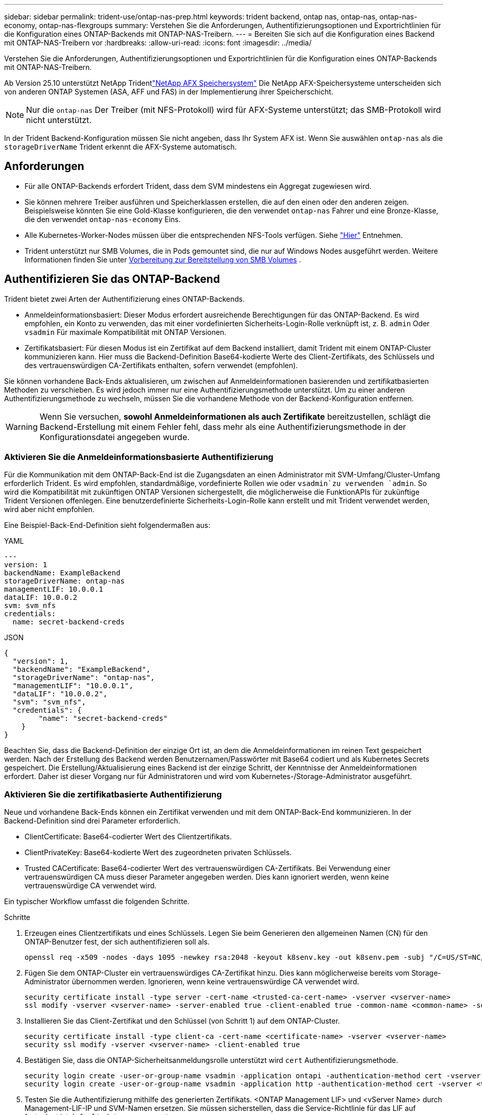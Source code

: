 ---
sidebar: sidebar 
permalink: trident-use/ontap-nas-prep.html 
keywords: trident backend, ontap nas, ontap-nas, ontap-nas-economy, ontap-nas-flexgroups 
summary: Verstehen Sie die Anforderungen, Authentifizierungsoptionen und Exportrichtlinien für die Konfiguration eines ONTAP-Backends mit ONTAP-NAS-Treibern. 
---
= Bereiten Sie sich auf die Konfiguration eines Backend mit ONTAP-NAS-Treibern vor
:hardbreaks:
:allow-uri-read: 
:icons: font
:imagesdir: ../media/


[role="lead"]
Verstehen Sie die Anforderungen, Authentifizierungsoptionen und Exportrichtlinien für die Konfiguration eines ONTAP-Backends mit ONTAP-NAS-Treibern.

Ab Version 25.10 unterstützt NetApp Tridentlink:https://docs.netapp.com/us-en/ontap-afx/index.html["NetApp AFX Speichersystem"^] Die NetApp AFX-Speichersysteme unterscheiden sich von anderen ONTAP Systemen (ASA, AFF und FAS) in der Implementierung ihrer Speicherschicht.


NOTE: Nur die `ontap-nas` Der Treiber (mit NFS-Protokoll) wird für AFX-Systeme unterstützt; das SMB-Protokoll wird nicht unterstützt.

In der Trident Backend-Konfiguration müssen Sie nicht angeben, dass Ihr System AFX ist. Wenn Sie auswählen `ontap-nas` als die `storageDriverName` Trident erkennt die AFX-Systeme automatisch.



== Anforderungen

* Für alle ONTAP-Backends erfordert Trident, dass dem SVM mindestens ein Aggregat zugewiesen wird.
* Sie können mehrere Treiber ausführen und Speicherklassen erstellen, die auf den einen oder den anderen zeigen. Beispielsweise könnten Sie eine Gold-Klasse konfigurieren, die den verwendet `ontap-nas` Fahrer und eine Bronze-Klasse, die den verwendet `ontap-nas-economy` Eins.
* Alle Kubernetes-Worker-Nodes müssen über die entsprechenden NFS-Tools verfügen. Siehe link:worker-node-prep.html["Hier"] Entnehmen.
* Trident unterstützt nur SMB Volumes, die in Pods gemountet sind, die nur auf Windows Nodes ausgeführt werden. Weitere Informationen finden Sie unter <<Vorbereitung zur Bereitstellung von SMB Volumes>> .




== Authentifizieren Sie das ONTAP-Backend

Trident bietet zwei Arten der Authentifizierung eines ONTAP-Backends.

* Anmeldeinformationsbasiert: Dieser Modus erfordert ausreichende Berechtigungen für das ONTAP-Backend. Es wird empfohlen, ein Konto zu verwenden, das mit einer vordefinierten Sicherheits-Login-Rolle verknüpft ist, z. B. `admin` Oder `vsadmin` Für maximale Kompatibilität mit ONTAP Versionen.
* Zertifikatsbasiert: Für diesen Modus ist ein Zertifikat auf dem Backend installiert, damit Trident mit einem ONTAP-Cluster kommunizieren kann. Hier muss die Backend-Definition Base64-kodierte Werte des Client-Zertifikats, des Schlüssels und des vertrauenswürdigen CA-Zertifikats enthalten, sofern verwendet (empfohlen).


Sie können vorhandene Back-Ends aktualisieren, um zwischen auf Anmeldeinformationen basierenden und zertifikatbasierten Methoden zu verschieben. Es wird jedoch immer nur eine Authentifizierungsmethode unterstützt. Um zu einer anderen Authentifizierungsmethode zu wechseln, müssen Sie die vorhandene Methode von der Backend-Konfiguration entfernen.


WARNING: Wenn Sie versuchen, *sowohl Anmeldeinformationen als auch Zertifikate* bereitzustellen, schlägt die Backend-Erstellung mit einem Fehler fehl, dass mehr als eine Authentifizierungsmethode in der Konfigurationsdatei angegeben wurde.



=== Aktivieren Sie die Anmeldeinformationsbasierte Authentifizierung

Für die Kommunikation mit dem ONTAP-Back-End ist die Zugangsdaten an einen Administrator mit SVM-Umfang/Cluster-Umfang erforderlich Trident. Es wird empfohlen, standardmäßige, vordefinierte Rollen wie oder `vsadmin`zu verwenden `admin`. So wird die Kompatibilität mit zukünftigen ONTAP Versionen sichergestellt, die möglicherweise die FunktionAPIs für zukünftige Trident Versionen offenlegen. Eine benutzerdefinierte Sicherheits-Login-Rolle kann erstellt und mit Trident verwendet werden, wird aber nicht empfohlen.

Eine Beispiel-Back-End-Definition sieht folgendermaßen aus:

[role="tabbed-block"]
====
.YAML
--
[source, yaml]
----
---
version: 1
backendName: ExampleBackend
storageDriverName: ontap-nas
managementLIF: 10.0.0.1
dataLIF: 10.0.0.2
svm: svm_nfs
credentials:
  name: secret-backend-creds
----
--
.JSON
--
[source, json]
----
{
  "version": 1,
  "backendName": "ExampleBackend",
  "storageDriverName": "ontap-nas",
  "managementLIF": "10.0.0.1",
  "dataLIF": "10.0.0.2",
  "svm": "svm_nfs",
  "credentials": {
        "name": "secret-backend-creds"
    }
}
----
--
====
Beachten Sie, dass die Backend-Definition der einzige Ort ist, an dem die Anmeldeinformationen im reinen Text gespeichert werden. Nach der Erstellung des Backend werden Benutzernamen/Passwörter mit Base64 codiert und als Kubernetes Secrets gespeichert. Die Erstellung/Aktualisierung eines Backend ist der einzige Schritt, der Kenntnisse der Anmeldeinformationen erfordert. Daher ist dieser Vorgang nur für Administratoren und wird vom Kubernetes-/Storage-Administrator ausgeführt.



=== Aktivieren Sie die zertifikatbasierte Authentifizierung

Neue und vorhandene Back-Ends können ein Zertifikat verwenden und mit dem ONTAP-Back-End kommunizieren. In der Backend-Definition sind drei Parameter erforderlich.

* ClientCertificate: Base64-codierter Wert des Clientzertifikats.
* ClientPrivateKey: Base64-kodierte Wert des zugeordneten privaten Schlüssels.
* Trusted CACertificate: Base64-codierter Wert des vertrauenswürdigen CA-Zertifikats. Bei Verwendung einer vertrauenswürdigen CA muss dieser Parameter angegeben werden. Dies kann ignoriert werden, wenn keine vertrauenswürdige CA verwendet wird.


Ein typischer Workflow umfasst die folgenden Schritte.

.Schritte
. Erzeugen eines Clientzertifikats und eines Schlüssels. Legen Sie beim Generieren den allgemeinen Namen (CN) für den ONTAP-Benutzer fest, der sich authentifizieren soll als.
+
[listing]
----
openssl req -x509 -nodes -days 1095 -newkey rsa:2048 -keyout k8senv.key -out k8senv.pem -subj "/C=US/ST=NC/L=RTP/O=NetApp/CN=vsadmin"
----
. Fügen Sie dem ONTAP-Cluster ein vertrauenswürdiges CA-Zertifikat hinzu. Dies kann möglicherweise bereits vom Storage-Administrator übernommen werden. Ignorieren, wenn keine vertrauenswürdige CA verwendet wird.
+
[listing]
----
security certificate install -type server -cert-name <trusted-ca-cert-name> -vserver <vserver-name>
ssl modify -vserver <vserver-name> -server-enabled true -client-enabled true -common-name <common-name> -serial <SN-from-trusted-CA-cert> -ca <cert-authority>
----
. Installieren Sie das Client-Zertifikat und den Schlüssel (von Schritt 1) auf dem ONTAP-Cluster.
+
[listing]
----
security certificate install -type client-ca -cert-name <certificate-name> -vserver <vserver-name>
security ssl modify -vserver <vserver-name> -client-enabled true
----
. Bestätigen Sie, dass die ONTAP-Sicherheitsanmeldungsrolle unterstützt wird `cert` Authentifizierungsmethode.
+
[listing]
----
security login create -user-or-group-name vsadmin -application ontapi -authentication-method cert -vserver <vserver-name>
security login create -user-or-group-name vsadmin -application http -authentication-method cert -vserver <vserver-name>
----
. Testen Sie die Authentifizierung mithilfe des generierten Zertifikats. <ONTAP Management LIF> und <vServer Name> durch Management-LIF-IP und SVM-Namen ersetzen. Sie müssen sicherstellen, dass die Service-Richtlinie für das LIF auf festgelegt ist `default-data-management`.
+
[listing]
----
curl -X POST -Lk https://<ONTAP-Management-LIF>/servlets/netapp.servlets.admin.XMLrequest_filer --key k8senv.key --cert ~/k8senv.pem -d '<?xml version="1.0" encoding="UTF-8"?><netapp xmlns="http://www.netapp.com/filer/admin" version="1.21" vfiler="<vserver-name>"><vserver-get></vserver-get></netapp>'
----
. Encodieren von Zertifikat, Schlüssel und vertrauenswürdigem CA-Zertifikat mit Base64.
+
[listing]
----
base64 -w 0 k8senv.pem >> cert_base64
base64 -w 0 k8senv.key >> key_base64
base64 -w 0 trustedca.pem >> trustedca_base64
----
. Erstellen Sie das Backend mit den Werten, die aus dem vorherigen Schritt ermittelt wurden.
+
[listing]
----
cat cert-backend-updated.json
{
"version": 1,
"storageDriverName": "ontap-nas",
"backendName": "NasBackend",
"managementLIF": "1.2.3.4",
"dataLIF": "1.2.3.8",
"svm": "vserver_test",
"clientCertificate": "Faaaakkkkeeee...Vaaalllluuuueeee",
"clientPrivateKey": "LS0tFaKE...0VaLuES0tLS0K",
"storagePrefix": "myPrefix_"
}

#Update backend with tridentctl
tridentctl update backend NasBackend -f cert-backend-updated.json -n trident
+------------+----------------+--------------------------------------+--------+---------+
|    NAME    | STORAGE DRIVER |                 UUID                 | STATE  | VOLUMES |
+------------+----------------+--------------------------------------+--------+---------+
| NasBackend | ontap-nas      | 98e19b74-aec7-4a3d-8dcf-128e5033b214 | online |       9 |
+------------+----------------+--------------------------------------+--------+---------+
----




=== Aktualisieren Sie Authentifizierungsmethoden, oder drehen Sie die Anmeldedaten

Sie können ein vorhandenes Backend aktualisieren, um eine andere Authentifizierungsmethode zu verwenden oder ihre Anmeldedaten zu drehen. Das funktioniert auf beide Arten: Back-Ends, die einen Benutzernamen/ein Passwort verwenden, können aktualisiert werden, um Zertifikate zu verwenden; Back-Ends, die Zertifikate verwenden, können auf Benutzername/Passwort-basiert aktualisiert werden. Dazu müssen Sie die vorhandene Authentifizierungsmethode entfernen und die neue Authentifizierungsmethode hinzufügen. Verwenden Sie dann die aktualisierte Backend.json-Datei, die die erforderlichen Parameter enthält `tridentctl update backend`.

[listing]
----
cat cert-backend-updated.json
----
[source, json]
----
{
"version": 1,
"storageDriverName": "ontap-nas",
"backendName": "NasBackend",
"managementLIF": "1.2.3.4",
"dataLIF": "1.2.3.8",
"svm": "vserver_test",
"username": "vsadmin",
"password": "password",
"storagePrefix": "myPrefix_"
}
----
[listing]
----
#Update backend with tridentctl
tridentctl update backend NasBackend -f cert-backend-updated.json -n trident
+------------+----------------+--------------------------------------+--------+---------+
|    NAME    | STORAGE DRIVER |                 UUID                 | STATE  | VOLUMES |
+------------+----------------+--------------------------------------+--------+---------+
| NasBackend | ontap-nas      | 98e19b74-aec7-4a3d-8dcf-128e5033b214 | online |       9 |
+------------+----------------+--------------------------------------+--------+---------+
----

NOTE: Bei der Änderung von Passwörtern muss der Speicheradministrator das Kennwort für den Benutzer auf ONTAP aktualisieren. Auf diese Weise folgt ein Backend-Update. Beim Drehen von Zertifikaten können dem Benutzer mehrere Zertifikate hinzugefügt werden. Das Backend wird dann aktualisiert und verwendet das neue Zertifikat. Danach kann das alte Zertifikat aus dem ONTAP Cluster gelöscht werden.

Durch die Aktualisierung eines Backend wird der Zugriff auf Volumes, die bereits erstellt wurden, nicht unterbrochen, und auch die danach erstellten Volume-Verbindungen werden beeinträchtigt. Ein erfolgreiches Backend-Update zeigt an, dass Trident mit dem ONTAP Back-End kommunizieren und zukünftige Volume-Operationen verarbeiten kann.



=== Benutzerdefinierte ONTAP-Rolle für Trident erstellen

Sie können eine ONTAP-Cluster-Rolle mit minimaler Privileges erstellen, sodass Sie nicht die ONTAP-Administratorrolle verwenden müssen, um Vorgänge in Trident auszuführen. Wenn Sie den Benutzernamen in eine Trident-Back-End-Konfiguration aufnehmen, verwendet Trident die ONTAP-Cluster-Rolle, die Sie für die Durchführung der Vorgänge erstellt haben.

Weitere Informationen zum Erstellen benutzerdefinierter Trident-Rollen finden Sie unterlink:https://github.com/NetApp/trident/tree/master/contrib/ontap/trident_role["Trident Custom-Role Generator"].

[role="tabbed-block"]
====
.Verwenden der ONTAP CLI
--
. Erstellen Sie eine neue Rolle mit dem folgenden Befehl:
+
`security login role create <role_name\> -cmddirname "command" -access all –vserver <svm_name\>`

. Erstellen Sie einen Benutzernamen für den Trident-Benutzer:
+
`security login create -username <user_name\> -application ontapi -authmethod <password\> -role <name_of_role_in_step_1\> –vserver <svm_name\> -comment "user_description"`

. Ordnen Sie die Rolle dem Benutzer zu:
+
`security login modify username <user_name\> –vserver <svm_name\> -role <role_name\> -application ontapi -application console -authmethod <password\>`



--
.Verwenden Von System Manager
--
Führen Sie die folgenden Schritte im ONTAP System Manager durch:

. *Erstellen Sie eine benutzerdefinierte Rolle*:
+
.. Um eine benutzerdefinierte Rolle auf Cluster-Ebene zu erstellen, wählen Sie *Cluster > Einstellungen* aus.
+
(Oder) um eine benutzerdefinierte Rolle auf SVM-Ebene zu erstellen, wählen Sie *Storage > Storage VMs > > `required SVM` Einstellungen > Benutzer und Rollen* aus.

.. Wählen Sie das Pfeilsymbol (*->*) neben *Users and Roles*.
.. Wählen Sie unter *Rollen* *+Hinzufügen* aus.
.. Definieren Sie die Regeln für die Rolle und klicken Sie auf *Speichern*.


. *Rolle dem Trident-Benutzer zuordnen*: + Führen Sie auf der Seite *Benutzer und Rollen* folgende Schritte aus:
+
.. Wählen Sie unter *Benutzer* das Symbol Hinzufügen *+*.
.. Wählen Sie den gewünschten Benutzernamen aus, und wählen Sie im Dropdown-Menü für *Rolle* eine Rolle aus.
.. Klicken Sie Auf *Speichern*.




--
====
Weitere Informationen finden Sie auf den folgenden Seiten:

* link:https://kb.netapp.com/on-prem/ontap/Ontap_OS/OS-KBs/FAQ__Custom_roles_for_administration_of_ONTAP["Benutzerdefinierte Rollen für die Administration von ONTAP"^] Oder link:https://docs.netapp.com/us-en/ontap/authentication/define-custom-roles-task.html["Definieren benutzerdefinierter Rollen"^]
* link:https://docs.netapp.com/us-en/ontap-automation/rest/rbac_roles_users.html#rest-api["Arbeiten Sie mit Rollen und Benutzern"^]




== Management der NFS-Exportrichtlinien

Trident verwendet NFS-Exportrichtlinien, um den Zugriff auf die von ihm bereitstehenden Volumes zu kontrollieren.

Trident bietet zwei Optionen für die Arbeit mit Exportrichtlinien:

* Trident kann die Exportrichtlinie selbst dynamisch managen. In diesem Betriebsmodus gibt der Storage-Administrator eine Liste von CIDR-Blöcken an, die zulässige IP-Adressen darstellen. Trident fügt der Exportrichtlinie automatisch zum Veröffentlichungszeitpunkt anwendbare Node-IPs hinzu, die in diesen Bereichen fallen. Wenn keine CIDRs angegeben werden, werden alternativ alle global scoped Unicast-IPs, die auf dem Knoten gefunden werden, auf dem das Volume veröffentlicht wird, zur Exportrichtlinie hinzugefügt.
* Storage-Administratoren können eine Exportrichtlinie erstellen und Regeln manuell hinzufügen. Trident verwendet die standardmäßige Exportrichtlinie, es sei denn, in der Konfiguration ist ein anderer Name für die Exportrichtlinie angegeben.




=== Dynamisches Managen von Exportrichtlinien

Trident bietet die Möglichkeit, Richtlinien für den Export für ONTAP Back-Ends dynamisch zu managen. So kann der Storage-Administrator einen zulässigen Adressraum für Worker-Node-IPs festlegen, anstatt explizite Regeln manuell zu definieren. Dies vereinfacht das Management von Exportrichtlinien erheblich. Änderungen der Exportrichtlinie erfordern keine manuellen Eingriffe des Storage-Clusters mehr. Dies hilft darüber hinaus, den Zugriff auf das Storage-Cluster nur auf Arbeitsknoten zu beschränken, die Volumes mounten und IPs im angegebenen Bereich haben. Dies unterstützt ein granulares und automatisiertes Management.


NOTE: Verwenden Sie keine Network Address Translation (NAT), wenn Sie dynamische Exportrichtlinien verwenden. Bei NAT erkennt der Speicher-Controller die Frontend-NAT-Adresse und nicht die tatsächliche IP-Host-Adresse, so dass der Zugriff verweigert wird, wenn in den Exportregeln keine Übereinstimmung gefunden wird.



==== Beispiel

Es müssen zwei Konfigurationsoptionen verwendet werden. Hier ist eine Beispiel-Backend-Definition:

[source, yaml]
----
---
version: 1
storageDriverName: ontap-nas-economy
backendName: ontap_nas_auto_export
managementLIF: 192.168.0.135
svm: svm1
username: vsadmin
password: password
autoExportCIDRs:
  - 192.168.0.0/24
autoExportPolicy: true

----

NOTE: Wenn Sie diese Funktion verwenden, müssen Sie sicherstellen, dass für die Root-Verbindung in Ihrer SVM eine zuvor erstellte Exportrichtlinie mit einer Exportregel vorhanden ist, die den CIDR-Block des Nodes zulässt (z. B. die standardmäßige Exportrichtlinie). Folgen Sie stets den von NetApp empfohlenen Best Practices, um eine SVM für Trident zu zuweisen.

Hier ist eine Erklärung, wie diese Funktion funktioniert, anhand des obigen Beispiels:

* `autoExportPolicy` Ist auf eingestellt `true`. Das zeigt an, dass Trident für jedes mit diesem Backend für die SVM bereitgestellte Volume eine Exportrichtlinie erstellt `svm1` und das Hinzufügen und Löschen von Regeln mithilfe von Adressblöcken handhabt `autoexportCIDRs`. Bis ein Volume mit einem Node verbunden ist, verwendet das Volume eine leere Exportrichtlinie ohne Regeln, um unerwünschten Zugriff auf dieses Volume zu verhindern. Wenn ein Volume auf einem Node veröffentlicht wird, erstellt Trident eine Exportrichtlinie mit demselben Namen wie der zugrunde liegende qtree, der die Node-IP innerhalb des angegebenen CIDR-Blocks enthält. Diese IPs werden auch zu der von der übergeordneten FlexVol volume verwendeten Exportrichtlinie hinzugefügt
+
** Beispiel:
+
*** Back-End UUID 403b5326-8482-40db-96d0-d83fb3f4daec
*** `autoExportPolicy` Stellen Sie auf ein `true`
*** Speicherpräfix `trident`
*** PVC UUID a79bcf5f-7b6d-4a40-9876-e2551f159c1c
*** Qtree namens Trident_pvc_a79bcf5f_7b6d_4a40_9876_e2551f159c1c erstellt eine Exportrichtlinie für die FlexVol namens `trident-403b5326-8482-40db96d0-d83fb3f4daec`, eine Exportrichtlinie für den genannten qtree
`trident_pvc_a79bcf5f_7b6d_4a40_9876_e2551f159c1c` und eine leere Exportrichtlinie mit dem Namen `trident_empty` auf der SVM. Die Regeln für die FlexVol-Exportrichtlinie stellen eine Überlagerung sämtlicher Regeln dar, die in den qtree Exportrichtlinien enthalten sind. Die leere Exportrichtlinie wird von allen Volumes wiederverwendet, die nicht angehängt sind.




* `autoExportCIDRs` Enthält eine Liste von Adressblöcken. Dieses Feld ist optional und standardmäßig [„0.0.0.0/0“, „:/0“]. Wenn nicht definiert, fügt Trident alle global scoped Unicast-Adressen, die auf den Worker-Knoten mit Publikationen gefunden wurden, hinzu.


In diesem Beispiel wird der `192.168.0.0/24` Adressraum angegeben. Das gibt an, dass Kubernetes-Node-IPs, die mit Publikationen innerhalb dieses Adressbereichs liegen, zur von Trident erstellten Exportrichtlinie hinzugefügt werden. Wenn Trident einen Knoten registriert, auf dem es ausgeführt wird, ruft es die IP-Adressen des Knotens ab und prüft diese anhand der in bereitgestellten Adressblöcke `autoExportCIDRs`. Nach dem Filtern der IPs erstellt Trident zum Zeitpunkt der Veröffentlichung die Exportrichtlinien für die Client-IPs für den Knoten, auf dem er veröffentlicht wird.

Sie können aktualisieren `autoExportPolicy` Und `autoExportCIDRs` Für Back-Ends, nachdem Sie sie erstellt haben. Sie können neue CIDRs für ein Backend anhängen, das automatisch verwaltet wird oder vorhandene CIDRs löschen. Beim Löschen von CIDRs Vorsicht walten lassen, um sicherzustellen, dass vorhandene Verbindungen nicht unterbrochen werden. Sie können auch wählen, zu deaktivieren `autoExportPolicy` Für ein Backend und kehren Sie zu einer manuell erstellten Exportrichtlinie zurück. Dazu muss die Einstellung festgelegt werden `exportPolicy` Parameter in Ihrer Backend-Konfiguration.

Nachdem Trident ein Backend erstellt oder aktualisiert hat, können Sie das Backend mit oder der entsprechenden `tridentbackend` CRD überprüfen `tridentctl`:

[listing]
----
./tridentctl get backends ontap_nas_auto_export -n trident -o yaml
items:
- backendUUID: 403b5326-8482-40db-96d0-d83fb3f4daec
  config:
    aggregate: ""
    autoExportCIDRs:
    - 192.168.0.0/24
    autoExportPolicy: true
    backendName: ontap_nas_auto_export
    chapInitiatorSecret: ""
    chapTargetInitiatorSecret: ""
    chapTargetUsername: ""
    chapUsername: ""
    dataLIF: 192.168.0.135
    debug: false
    debugTraceFlags: null
    defaults:
      encryption: "false"
      exportPolicy: <automatic>
      fileSystemType: ext4
----
Wenn ein Node entfernt wird, überprüft Trident alle Exportrichtlinien, um die dem Node entsprechenden Zugriffsregeln zu entfernen. Indem Trident diese Node-IP aus den Exportrichtlinien der Managed Back-Ends entfernt, verhindert es abnormale Mounts, sofern diese IP nicht von einem neuen Node im Cluster wiederverwendet wird.

Bei zuvor vorhandenen Back-Ends wird durch die Aktualisierung des Backend mit `tridentctl update backend` sichergestellt, dass Trident die Exportrichtlinien automatisch verwaltet. Dadurch werden zwei neue Export-Richtlinien erstellt, die nach der UUID und dem qtree-Namen des Backends benannt sind, wenn sie benötigt werden. Volumes, die auf dem Backend vorhanden sind, verwenden die neu erstellten Exportrichtlinien, nachdem sie abgehängt und wieder gemountet wurden.


NOTE: Wenn Sie ein Backend mit automatisch gemanagten Exportrichtlinien löschen, wird die dynamisch erstellte Exportrichtlinie gelöscht. Wenn das Backend neu erstellt wird, wird es als neues Backend behandelt und erzeugt eine neue Exportrichtlinie.

Wenn die IP-Adresse eines aktiven Node aktualisiert wird, müssen Sie den Trident Pod auf dem Node neu starten. Trident aktualisiert dann die Exportrichtlinie für Back-Ends, die es verwaltet, um diese IP-Änderung widerzuspiegeln.



== Vorbereitung zur Bereitstellung von SMB Volumes

Mit ein wenig Vorbereitung können Sie SMB Volumes mit bereitstellen `ontap-nas` Treiber.


WARNING: Sie müssen sowohl NFS- als auch SMB/CIFS-Protokolle auf der SVM konfigurieren, um ein SMB-Volume für On-Premises-ONTAP Cluster zu erstellen `ontap-nas-economy`. Ist eines dieser Protokolle nicht konfiguriert, schlägt die Erstellung von SMB Volumes fehl.


NOTE: `autoExportPolicy` Wird für SMB-Volumes nicht unterstützt.

.Bevor Sie beginnen
Bevor Sie SMB-Volumes bereitstellen können, müssen Sie über Folgendes verfügen:

* Kubernetes-Cluster mit einem Linux-Controller-Knoten und mindestens einem Windows-Worker-Node, auf dem Windows Server 2022 ausgeführt wird. Trident unterstützt nur SMB Volumes, die in Pods gemountet sind, die nur auf Windows Nodes ausgeführt werden.
* Mindestens ein Trident-Schlüssel, der Ihre Active Directory-Anmeldeinformationen enthält. So generieren Sie ein Geheimnis `smbcreds`:
+
[listing]
----
kubectl create secret generic smbcreds --from-literal username=user --from-literal password='password'
----
* Ein CSI-Proxy, der als Windows-Dienst konfiguriert ist. Zum Konfigurieren von A `csi-proxy`Weitere Informationen finden Sie unter link:https://github.com/kubernetes-csi/csi-proxy["GitHub: CSI-Proxy"^] Oder link:https://github.com/Azure/aks-engine/blob/master/docs/topics/csi-proxy-windows.md["GitHub: CSI Proxy für Windows"^] Für Kubernetes-Knoten, die auf Windows ausgeführt werden.


.Schritte
. Bei On-Premises-ONTAP können Sie optional eine SMB-Freigabe oder Trident eine für Sie erstellen.
+

NOTE: SMB-Freigaben sind für Amazon FSX for ONTAP erforderlich.

+
Sie können SMB-Admin-Freigaben auf zwei Arten erstellen: Mit link:https://learn.microsoft.com/en-us/troubleshoot/windows-server/system-management-components/what-is-microsoft-management-console["Microsoft Management Console"^] Snap-in für freigegebene Ordner oder mit der ONTAP-CLI. So erstellen Sie SMB-Freigaben mithilfe der ONTAP-CLI:

+
.. Erstellen Sie bei Bedarf die Verzeichnispfadstruktur für die Freigabe.
+
Der `vserver cifs share create` Der Befehl überprüft während der Freigabenerstellung den in der Option -path angegebenen Pfad. Wenn der angegebene Pfad nicht vorhanden ist, schlägt der Befehl fehl.

.. Erstellen einer mit der angegebenen SVM verknüpften SMB-Freigabe:
+
[listing]
----
vserver cifs share create -vserver vserver_name -share-name share_name -path path [-share-properties share_properties,...] [other_attributes] [-comment text]
----
.. Vergewissern Sie sich, dass die Freigabe erstellt wurde:
+
[listing]
----
vserver cifs share show -share-name share_name
----
+

NOTE: Siehe link:https://docs.netapp.com/us-en/ontap/smb-config/create-share-task.html["Erstellen Sie eine SMB-Freigabe"^] Vollständige Informationen.



. Beim Erstellen des Backend müssen Sie Folgendes konfigurieren, um SMB-Volumes festzulegen. Alle FSX-Konfigurationsoptionen für ONTAP-Backend finden Sie unter link:trident-fsx-examples.html["FSX für ONTAP Konfigurationsoptionen und Beispiele"].
+
[cols="1,2,1"]
|===
| Parameter | Beschreibung | Beispiel 


| `smbShare` | Sie können eine der folgenden Optionen angeben: Den Namen einer SMB-Freigabe, die mit der Microsoft Verwaltungskonsole oder der ONTAP-CLI erstellt wurde, einen Namen, über den Trident die SMB-Freigabe erstellen kann, oder Sie können den Parameter leer lassen, um den Zugriff auf gemeinsame Freigaben auf Volumes zu verhindern. Dieser Parameter ist für On-Premises-ONTAP optional. Dieser Parameter ist für Amazon FSX for ONTAP-Back-Ends erforderlich und darf nicht leer sein. | `smb-share` 


| `nasType` | *Muss auf eingestellt sein `smb`.* Wenn Null, wird standardmäßig auf gesetzt `nfs`. | `smb` 


| `securityStyle` | Sicherheitstyp für neue Volumes. *Muss auf eingestellt sein `ntfs` Oder `mixed` Für SMB Volumes.* | `ntfs` Oder `mixed` Für SMB Volumes 


| `unixPermissions` | Modus für neue Volumes. *Muss für SMB Volumes leer gelassen werden.* | „“ 
|===




=== Sicheres SMB aktivieren

Ab der Version 25.06 unterstützt NetApp Trident die sichere Bereitstellung von SMB-Volumes, die mit  `ontap-nas` Und  `ontap-nas-economy` Backends. Wenn sicheres SMB aktiviert ist, können Sie mithilfe von Zugriffssteuerungslisten (ACLs) kontrollierten Zugriff auf SMB-Freigaben für Active Directory (AD)-Benutzer und -Benutzergruppen bereitstellen.

.Zeigt auf, wie man sich merken sollte
* Importieren  `ontap-nas-economy` Volumes werden nicht unterstützt.
* Es werden nur schreibgeschützte Klone unterstützt für  `ontap-nas-economy` Bände.
* Wenn Secure SMB aktiviert ist, ignoriert Trident die im Backend angegebene SMB-Freigabe.
* Durch das Aktualisieren der PVC-Annotation, der Speicherklassenannotation und des Backend-Felds wird die SMB-Freigabe-ACL nicht aktualisiert.
* Die in der Anmerkung des Klon-PVC angegebene SMB-Freigabe-ACL hat Vorrang vor denen im Quell-PVC.
* Stellen Sie sicher, dass Sie beim Aktivieren von Secure SMB gültige AD-Benutzer angeben. Ungültige Benutzer werden nicht zur ACL hinzugefügt.
* Wenn Sie demselben AD-Benutzer im Backend, in der Speicherklasse und im PVC unterschiedliche Berechtigungen erteilen, lautet die Berechtigungspriorität: PVC, Speicherklasse und dann Backend.
* Secure SMB wird unterstützt für  `ontap-nas` verwaltete Volumenimporte und gilt nicht für nicht verwaltete Volumenimporte.


.Schritte
. Geben Sie adAdminUser in TridentBackendConfig an, wie im folgenden Beispiel gezeigt:
+
[source, yaml]
----
apiVersion: trident.netapp.io/v1
kind: TridentBackendConfig
metadata:
  name: backend-tbc-ontap
  namespace: trident
spec:
  version: 1
  storageDriverName: ontap-nas
  managementLIF: 10.193.176.x
  svm: svm0
  useREST: true
  defaults:
    adAdminUser: tridentADtest
  credentials:
    name: backend-tbc-ontap-invest-secret
----
. Fügen Sie die Anmerkung in der Speicherklasse hinzu.
+
Fügen Sie die  `trident.netapp.io/smbShareAdUser` Annotation zur Speicherklasse, um sicheres SMB fehlerfrei zu aktivieren. Der für die Annotation angegebene Benutzerwert  `trident.netapp.io/smbShareAdUser` sollte mit dem Benutzernamen übereinstimmen, der in der  `smbcreds` geheim. ist  `full_control` .



[source, yaml]
----
apiVersion: storage.k8s.io/v1
kind: StorageClass
metadata:
  name: ontap-smb-sc
  annotations:
    trident.netapp.io/smbShareAdUserPermission: change
    trident.netapp.io/smbShareAdUser: tridentADuser
parameters:
  backendType: ontap-nas
  csi.storage.k8s.io/node-stage-secret-name: smbcreds
  csi.storage.k8s.io/node-stage-secret-namespace: trident
  trident.netapp.io/nasType: smb
provisioner: csi.trident.netapp.io
reclaimPolicy: Delete
volumeBindingMode: Immediate
----
. Erstellen Sie eine PVC.
+
Das folgende Beispiel erstellt einen PVC:



[listing]
----
apiVersion: v1
kind: PersistentVolumeClaim
metadata:
  name: my-pvc4
  namespace: trident
  annotations:
    trident.netapp.io/snapshotDirectory: "true"
    trident.netapp.io/smbShareAccessControl: |
      read:
        - tridentADtest
spec:
  accessModes:
    - ReadWriteOnce
  resources:
    requests:
      storage: 1Gi
  storageClassName: ontap-smb-sc
----